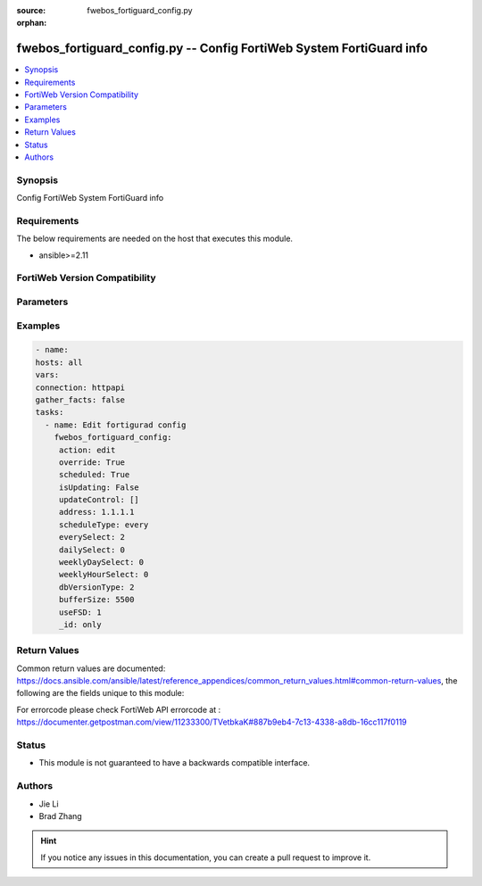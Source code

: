 :source: fwebos_fortiguard_config.py

:orphan:

.. fwebos_fortiguard_config.py:

fwebos_fortiguard_config.py -- Config FortiWeb System FortiGuard info
++++++++++++++++++++++++++++++++++++++++++++++++++++++++++++++++++++++++++++++++++++++++++++++++++++++++++++++++++++++++++++++++++++++++++++++++

.. versionadded:: 1.0.1

.. contents::
   :local:
   :depth: 1


Synopsis
--------
Config FortiWeb System FortiGuard info


Requirements
------------
The below requirements are needed on the host that executes this module.

- ansible>=2.11


FortiWeb Version Compatibility
------------------------------


.. raw:: html

 <br>
 <table>
 <tr>
 <td></td>
 <td><code class="docutils literal notranslate">v7.0.0 </code></td>
 <td><code class="docutils literal notranslate">v7.0.1 </code></td>
 <td><code class="docutils literal notranslate">v7.0.2 </code></td>
 <td><code class="docutils literal notranslate">v7.0.3 </code></td>
 </tr>
 <tr>
 <td>fwebos_fortiguard_config.py</td>
 <td>yes</td>
 <td>yes</td>
 <td>yes</td>
 <td>yes</td>
 </tr>
 </table>
 <p>



Parameters
----------


.. raw:: html


  <ul>
  <li><span class="li-head">body</span> Possible parameters to go in the body for the request <span class="li-required">required: True </li>
        <ul class="ul-self">
            
              <li><span class="li-head"> svrip </span> svrip <span class="li-normal"> type:string</span></li>
              <li><span class="li-head"> svrport </span> svrport <span class="li-normal"> type:integer</span></li>
              <li><span class="li-head"> override </span> override <span class="li-normal"> type:string</span></li>
              <li><span class="li-head"> address </span> address <span class="li-normal"> type:string</span></li>
              <li><span class="li-head"> scheduled </span> scheduled <span class="li-normal"> type:string</span></li>
              <li><span class="li-head"> scheduleType </span> scheduleType <span class="li-normal"> type:string</span></li>
              <li><span class="li-head"> everySelect </span> everySelect <span class="li-normal"> type:integer</span></li>
              <li><span class="li-head"> dailySelect </span> dailySelect <span class="li-normal"> type:integer</span></li>
              <li><span class="li-head"> weeklyDaySelect </span> weeklyDaySelect <span class="li-normal"> type:integer</span></li>
              <li><span class="li-head"> weeklyHourSelect </span> weeklyHourSelect <span class="li-normal"> type:integer</span></li>
              <li><span class="li-head"> dbVersionType </span> dbVersionType <span class="li-normal"> type:integer</span></li>
              <li><span class="li-head"> bufferSize </span> bufferSize <span class="li-normal"> type:integer</span></li>
              <li><span class="li-head"> useFSD </span> useFSD <span class="li-normal"> type:integer</span></li>
              <li><span class="li-head"> oversvr </span> oversvr <span class="li-normal"> type:string</span></li>
          </ul>
  </ul>

Examples
--------
.. code-block:: yaml+jinja

   - name:
   hosts: all
   vars:
   connection: httpapi
   gather_facts: false
   tasks:
     - name: Edit fortigurad config 
       fwebos_fortiguard_config:
        action: edit 
        override: True
        scheduled: True
        isUpdating: False
        updateControl: []
        address: 1.1.1.1 
        scheduleType: every
        everySelect: 2
        dailySelect: 0
        weeklyDaySelect: 0
        weeklyHourSelect: 0
        dbVersionType: 2 
        bufferSize: 5500
        useFSD: 1 
        _id: only
 

Return Values
-------------
Common return values are documented: https://docs.ansible.com/ansible/latest/reference_appendices/common_return_values.html#common-return-values, the following are the fields unique to this module:

.. raw:: html

    <ul><li><span class="li-return"> 200 </span> : OK: Request returns successful</li>
      <li><span class="li-return"> 400 </span> : Bad Request: Request cannot be processed by the API</li>
      <li><span class="li-return"> 401 </span> : Not Authorized: Request without successful login session</li>
      <li><span class="li-return"> 403 </span> : Forbidden: Request is missing CSRF token or administrator is missing access profile permissions.</li>
      <li><span class="li-return"> 404 </span> : Resource Not Found: Unable to find the specified resource.</li>
      <li><span class="li-return"> 405 </span> : Method Not Allowed: Specified HTTP method is not allowed for this resource. </li>
      <li><span class="li-return"> 413 </span> : Request Entity Too Large: Request cannot be processed due to large entity </li>
      <li><span class="li-return"> 424 </span> : Failed Dependency: Fail dependency can be duplicate resource, missing required parameter, missing required attribute, invalid attribute value</li>
      <li><span class="li-return"> 429 </span> : Access temporarily blocked: Maximum failed authentications reached. The offended source is temporarily blocked for certain amount of time.</li>
      <li><span class="li-return"> 500 </span> : Internal Server Error: Internal error when processing the request </li>
      
    </ul>

For errorcode please check FortiWeb API errorcode at : https://documenter.getpostman.com/view/11233300/TVetbkaK#887b9eb4-7c13-4338-a8db-16cc117f0119

Status
------

- This module is not guaranteed to have a backwards compatible interface.


Authors
-------

- Jie Li
- Brad Zhang

.. hint::
	If you notice any issues in this documentation, you can create a pull request to improve it.
